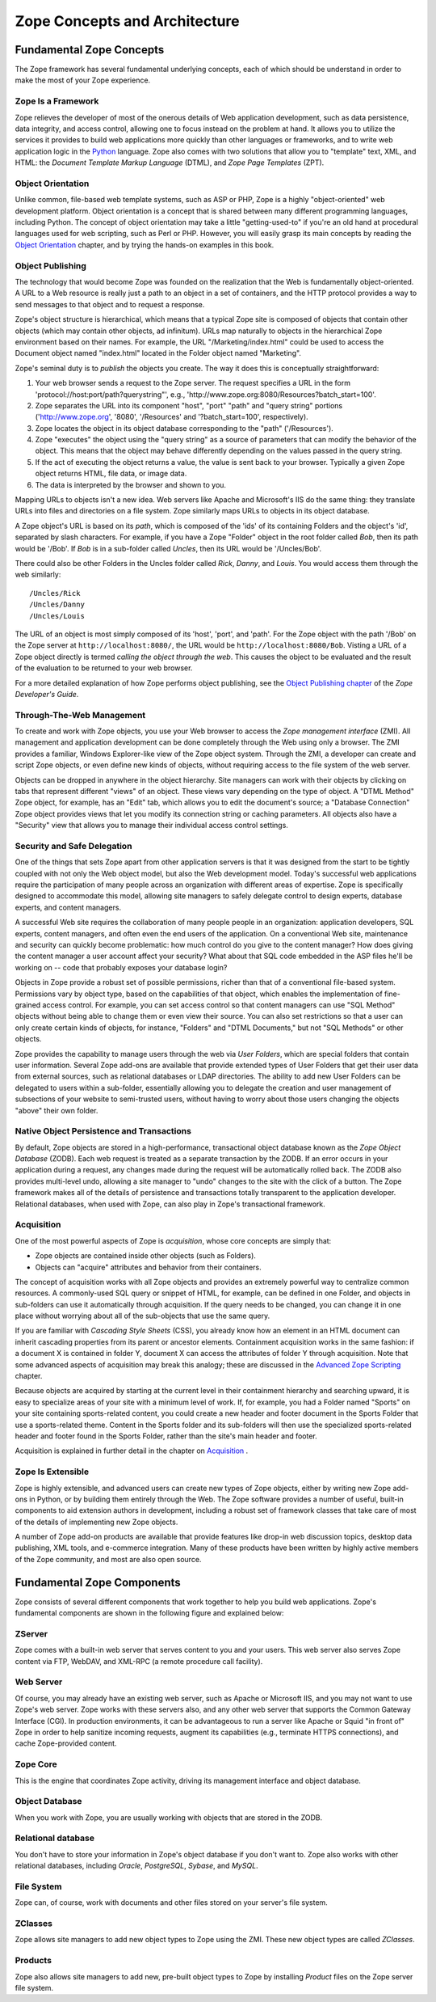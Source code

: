 ##############################
Zope Concepts and Architecture
##############################

Fundamental Zope Concepts
=========================

The Zope framework has several fundamental underlying concepts,
each of which should be understand in order to make the most of your Zope
experience.

Zope Is a Framework
-------------------

Zope relieves the developer of most of the onerous details of
Web application development, such as data persistence, data
integrity, and access control, allowing one to focus instead on the
problem at hand.  It allows you to utilize the services it
provides to build web applications more quickly than other
languages or frameworks, and to write web
application logic in the `Python <http://www.python.org/>`_
language.  Zope also comes with two solutions that allow you 
to "template" text, XML, and HTML: the *Document Template Markup 
Language* (DTML), and *Zope Page Templates* (ZPT).

Object Orientation
------------------

Unlike common, file-based web template systems, such as ASP or
PHP, Zope is a highly "object-oriented" web development
platform.  Object orientation is a concept that is shared
between many different programming languages, including 
Python.  The concept of
object orientation may take a little "getting-used-to" if you're
an old hand at procedural languages used for
web scripting, such as Perl or PHP.  However, you will easily grasp its 
main concepts by reading the `Object Orientation <ObjectOrientation.html>`_
chapter, and by trying the hands-on examples in this book.

Object Publishing
------------------

The technology that would become Zope was founded on the
realization that the Web is fundamentally object-oriented. A URL
to a Web resource is really just a path to an object in a set of
containers, and the HTTP protocol provides a way to send
messages to that object and to request a response.

Zope's object structure is hierarchical, which means that a
typical Zope site is composed of objects that contain other
objects (which may contain other objects, ad infinitum).  URLs
map naturally to objects in the hierarchical Zope environment
based on their names. For example, the URL
"/Marketing/index.html" could be used to access the Document
object named "index.html" located in the Folder object named
"Marketing".

Zope's seminal duty is to *publish* the objects you create.  The
way it does this is conceptually straightforward:

1. Your web browser sends a request to the Zope server.  The
   request specifies a URL in the form
   'protocol://host:port/path?querystring"',
   e.g., 'http://www.zope.org:8080/Resources?batch_start=100'.

2. Zope separates the URL into its component "host", "port" "path"
   and "query string" portions ('http://www.zope.org', '8080',
   '/Resources' and '?batch_start=100', respectively).

3. Zope locates the object in its object database corresponding
   to the "path" ('/Resources').

4. Zope "executes" the object using the "query string" as a source
   of parameters that can modify the behavior of the object.  This
   means that the object may behave differently depending on the
   values passed in the query string.

5. If the act of executing the object returns a value, the value
   is sent back to your browser.  Typically a given Zope object
   returns HTML, file data, or image data.

6. The data is interpreted by the browser and shown to you.

Mapping URLs to objects isn't a new idea.  Web servers like Apache
and Microsoft's IIS do the same thing: they translate URLs into
files and directories on a file system.  Zope similarly maps URLs
to objects in its object database.

A Zope object's URL is based on its *path*, which is composed of the
'ids' of its containing Folders and the object's 'id', separated
by slash characters.  For example, if you have a Zope "Folder"
object in the root folder called *Bob*, then its path would be
'/Bob'.  If *Bob* is in a sub-folder called *Uncles*, then its URL
would be '/Uncles/Bob'.

There could also be other Folders in the Uncles folder called
*Rick*, *Danny*, and *Louis*.  You would access them through the web
similarly::

  /Uncles/Rick
  /Uncles/Danny 
  /Uncles/Louis

The URL of an object is most simply composed of its 'host',
'port', and 'path'.  For the Zope object with the path '/Bob'
on the Zope server at ``http://localhost:8080/``, the URL would be
``http://localhost:8080/Bob``.  Visting a URL of a Zope object
directly is termed *calling the object through the web*.  This
causes the object to be evaluated and the result of the
evaluation to be returned to your web browser.

For a more detailed explanation of how Zope performs object
publishing, see the `Object Publishing chapter
<http://www.zope.org/Documentation/ZDG/ObjectPublishing.stx>`_
of the *Zope Developer's Guide*.

Through-The-Web Management
--------------------------

To create and work with Zope objects, you use your Web browser
to access the *Zope management interface* (ZMI). All management and
application development can be done completely through the Web
using only a browser. The ZMI provides a
familiar, Windows Explorer-like view of the Zope object
system. Through the ZMI, a developer can create
and script Zope objects, or even define new kinds of objects,
without requiring access to the file system of the web server.

Objects can be dropped in anywhere in the object hierarchy. Site
managers can work with their objects by clicking on tabs that
represent different "views" of an object. These views vary
depending on the type of object. A "DTML Method" Zope object,
for example, has an "Edit" tab, which allows you to edit the
document's source; a "Database Connection" Zope object
provides views that let you modify its connection string or
caching parameters. All objects also have a
"Security" view that allows you to manage their individual access control
settings.

Security and Safe Delegation
----------------------------

One of the things that sets Zope apart from other application
servers is that it was designed from the start to be tightly
coupled with not only the Web object model, but also the Web
development model. Today's successful web applications require
the participation of many people across an organization with
different areas of expertise. Zope is specifically designed to
accommodate this model, allowing site managers to safely
delegate control to design experts, database experts, and content
managers.

A successful Web site requires the collaboration of many people
people in an organization: application developers, SQL experts,
content managers, and often even the end users of the
application. On a conventional Web site, maintenance and
security can quickly become problematic: how much control do you
give to the content manager? How does giving the content manager
a user account affect your security? What about that SQL code embedded
in the ASP files he'll be working on -- code that probably
exposes your database login?

Objects in Zope provide a robust set of possible
permissions, richer than that of a conventional file-based system. Permissions
vary by object type, based on the capabilities of that
object, which enables the implementation of fine-grained access
control. For example, you can set access control so that content
managers can use "SQL Method" objects without being able to change them or
even view their source. You can also set restrictions so that a
user can only create certain kinds of objects, for instance,
"Folders" and "DTML Documents," but not "SQL Methods" or other
objects.

Zope provides the capability to manage users through the web via
*User Folders*, which are special folders that contain user
information. Several Zope add-ons are available that provide
extended types of User Folders that get their user data from
external sources, such as relational databases or LDAP
directories.  The ability to add new User Folders can be
delegated to users within a sub-folder, essentially allowing you
to delegate the creation and user management of subsections of
your website to semi-trusted users, without having to worry about those
users changing the objects "above" their own folder.

Native Object Persistence and Transactions
------------------------------------------

By default, Zope objects are stored in a high-performance, transactional
object database known as the *Zope Object Database* (ZODB). Each
web request is treated as a separate transaction by the ZODB. 
If an error occurs in your application during a
request, any changes made during the request will be
automatically rolled back. The ZODB also provides
multi-level undo, allowing a site manager to "undo" changes to
the site with the click of a button.  The Zope framework makes
all of the details of persistence and transactions totally
transparent to the application developer.  Relational databases,
when used with Zope, can also play in Zope's transactional
framework.

Acquisition
-----------

One of the most powerful aspects of Zope is *acquisition*, whose
core concepts are simply that:

*  Zope objects are contained inside other objects (such as Folders).

*  Objects can "acquire" attributes and behavior from
   their containers.

The concept of acquisition works with all Zope objects and
provides an extremely powerful way to centralize common
resources. A commonly-used SQL query or snippet of HTML, for
example, can be defined in one Folder, and objects in sub-folders
can use it automatically through acquisition. If the query needs
to be changed, you can change it in one place without worrying
about all of the sub-objects that use the same query.

If you are familiar with *Cascading Style Sheets* (CSS), you already
know how an element in an HTML document can inherit cascading properties
from its parent or ancestor elements. Containment acquisition
works in the same fashion: if a document X is contained in folder Y,
document X can access the attributes of folder Y through acquisition.
Note that some advanced aspects of acquisition may break
this analogy; these are discussed in the 
`Advanced Zope Scripting <ScriptingZope.html>`_ chapter.

Because objects are acquired by starting at the current level in
their containment hierarchy and searching upward, it is easy to
specialize areas of your site with a minimum level of work. If, for
example, you had a Folder named "Sports" on your site containing
sports-related content, you could create a new header and footer
document in the Sports Folder that use a sports-related
theme. Content in the Sports folder and its sub-folders will then
use the specialized sports-related header and footer found in the
Sports Folder, rather than the site's main header and footer.

Acquisition is explained in further detail in the chapter on
`Acquisition <Acquisition.html>`_ .

Zope Is Extensible
------------------

Zope is highly extensible, and advanced users can create new
types of Zope objects, either by writing new Zope add-ons in
Python, or by building them entirely through the Web. The Zope
software provides a number of useful, built-in components to aid
extension authors in development, including a robust set of framework classes
that take care of most of the details of implementing new Zope
objects.

A number of Zope add-on products are available that provide
features like drop-in web discussion topics, desktop data
publishing, XML tools, and e-commerce integration. Many of these
products have been written by highly active members of the
Zope community, and most are also open source.

Fundamental Zope Components
===========================

Zope consists of several different components that work together
to help you build web applications.  Zope's fundamental components
are shown in the following figure and explained below:

.. image:: ../Figures/zopearchitecture.gif

ZServer
-------

Zope comes with a built-in web server that serves content to you and your
users.  This web server also serves Zope content via FTP, WebDAV, and
XML-RPC (a remote procedure call facility).

Web Server
----------

Of course, you may already have an existing web server, such as Apache or
Microsoft IIS, and you may not want to use Zope's web server.  Zope works
with these servers also, and any other web server that supports the
Common Gateway Interface (CGI).  In production environments, it can be
advantageous to run a server like Apache or Squid "in front of" Zope in
order to help sanitize incoming requests, augment its capabilities (e.g.,
terminate HTTPS connections), and cache Zope-provided content.

Zope Core
---------

This is the engine that coordinates Zope activity, driving its management
interface and object database.

Object Database
---------------

When you work with Zope, you are usually working with objects that are
stored in the ZODB.

Relational database
-------------------
You don't have to store your information in Zope's object database if you
don't want to.  Zope also works with other relational databases,
including *Oracle*, *PostgreSQL*, *Sybase*, and *MySQL*.

File System
-----------

Zope can, of course, work with documents and other files stored on your
server's file system.

ZClasses
--------

Zope allows site managers to add new object types to Zope using the ZMI.
These new object types are called *ZClasses*.

Products
--------

Zope also allows site managers to add new, pre-built object types to Zope
by installing *Product* files on the Zope server file system.
